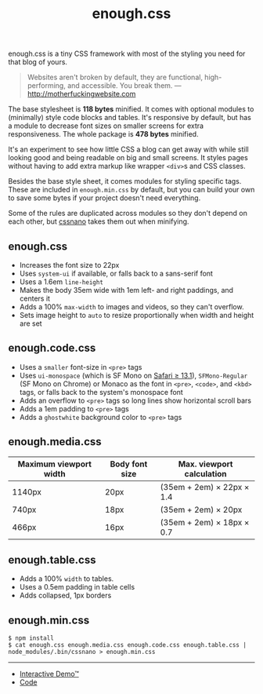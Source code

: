 #+title: enough.css
#+export_file_name: README
#+options: toc:nil

enough.css is a tiny CSS framework with most of the styling you need for that blog of yours.

#+begin_quote
  Websites aren't broken by default, they are functional, high-performing, and accessible. You break them. --- [[http://motherfuckingwebsite.com]]
#+end_quote

The base stylesheet is *118 bytes* minified. It comes with optional modules to (minimally) style code blocks and tables. It's responsive by default, but has a module to decrease font sizes on smaller screens for extra responsiveness. The whole package is *478 bytes* minified.

[[https://jeffkreeftmeijer.github.io/enough.css/][file:./screenshot.png]]

It's an experiment to see how little CSS a blog can get away with while still looking good and being readable on big and small screens. It styles pages without having to add extra markup like wrapper =<div>=​s and CSS classes.

Besides the base style sheet, it comes modules for styling specific tags. These are included in =enough.min.css= by default, but you can build your own to save some bytes if your project doesn't need everything.

Some of the rules are duplicated across modules so they don't depend on each other, but [[https://cssnano.co][cssnano]] takes them out when minifying.

** enough.css
   :PROPERTIES:
   :CUSTOM_ID: enough.css-1
   :END:

- Increases the font size to 22px
- Uses =system-ui= if available, or falls back to a sans-serif font
- Uses a 1.6em =line-height=
- Makes the body 35em wide with 1em left- and right paddings, and centers it
- Adds a 100% =max-width= to images and videos, so they can't overflow.
- Sets image height to =auto= to resize proportionally when width and height are set

** enough.code.css
   :PROPERTIES:
   :CUSTOM_ID: enough.code.css
   :END:

- Uses a =smaller= font-size in =<pre>= tags
- Uses =ui-monospace= (which is SF Mono on [[https://caniuse.com/extended-system-fonts][Safari ≥ 13.1]]), =SFMono-Regular= (SF Mono on Chrome) or Monaco as the font in =<pre>=, =<code>=, and =<kbd>= tags, or falls back to the system's monospace font
- Adds an overflow to =<pre>= tags so long lines show horizontal scroll bars
- Adds a 1em padding to =<pre>= tags
- Adds a =ghostwhite= background color to =<pre>= tags

** enough.media.css
   :PROPERTIES:
   :CUSTOM_ID: enough.media.css
   :END:
| Maximum viewport width | Body font size | Max. viewport calculation |
|------------------------+----------------+---------------------------|
| 1140px                 | 20px           | (35em + 2em) × 22px × 1.4 |
| 740px                  | 18px           | (35em + 2em) × 20px       |
| 466px                  | 16px           | (35em + 2em) × 18px × 0.7 |

** enough.table.css
   :PROPERTIES:
   :CUSTOM_ID: enough.table.css
   :END:

- Adds a 100% =width= to tables.
- Uses a 0.5em padding in table cells
- Adds collapsed, 1px borders

** enough.min.css
   :PROPERTIES:
   :CUSTOM_ID: enough.min.css
   :END:
#+begin_example
  $ npm install
  $ cat enough.css enough.media.css enough.code.css enough.table.css | node_modules/.bin/cssnano > enough.min.css
#+end_example

--------------

- [[https://jeffkreeftmeijer.github.io/enough.css][Interactive Demo™]]
- [[https://github.com/jeffkreeftmeijer/enough.css][Code]]
